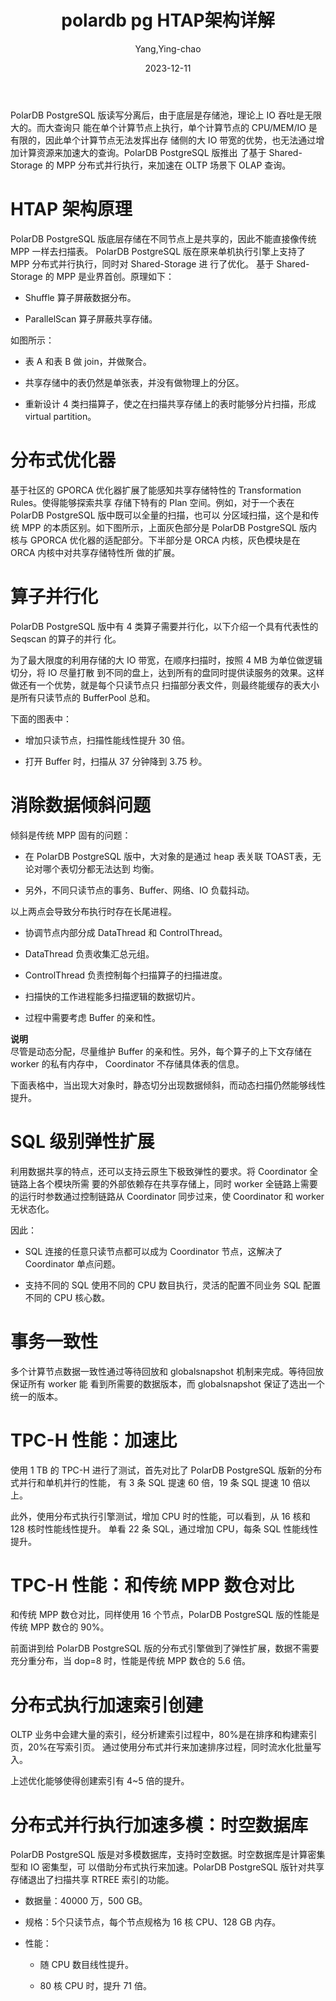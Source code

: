 :PROPERTIES:
:NOTER_DOCUMENT: https://help.aliyun.com/zh/polardb/polardb-for-postgresql/polardb-for-postgresql-architecture/?spm=a2c4g.11186623.0.0.2e3b5fb1p0L9je
:NOTER_OPEN: eww
:END:
#+TITLE:  polardb pg HTAP架构详解
#+AUTHOR: Yang,Ying-chao
#+DATE:   2023-12-11
#+OPTIONS:  ^:nil _:nil H:7 num:t toc:2 \n:nil ::t |:t -:t f:t *:t tex:t d:(HIDE) tags:not-in-toc
#+STARTUP:  align nodlcheck oddeven lognotestate
#+SEQ_TODO: TODO(t) INPROGRESS(i) WAITING(w@) | DONE(d) CANCELED(c@)
#+LANGUAGE: en
#+TAGS:     noexport(n)
#+EXCLUDE_TAGS: noexport
#+FILETAGS: :tag1:tag2:

PolarDB PostgreSQL 版读写分离后，由于底层是存储池，理论上 IO 吞吐是无限大的。而大查询只
能在单个计算节点上执行，单个计算节点的 CPU/MEM/IO 是有限的，因此单个计算节点无法发挥出存
储侧的大 IO 带宽的优势，也无法通过增加计算资源来加速大的查询。PolarDB PostgreSQL 版推出
了基于 Shared-Storage 的 MPP 分布式并行执行，来加速在 OLTP 场景下 OLAP 查询。


* HTAP 架构原理
:PROPERTIES:
:NOTER_DOCUMENT: https://help.aliyun.com/zh/polardb/polardb-for-postgresql/polardb-for-postgresql-architecture/?spm=a2c4g.11186623.0.0.2e3b5fb1p0L9je
:NOTER_OPEN: eww
:NOTER_PAGE: 7393
:CUSTOM_ID: h:036ce9a9-077e-48de-bb55-5234be6c2087
:END:

PolarDB PostgreSQL 版底层存储在不同节点上是共享的，因此不能直接像传统 MPP 一样去扫描表。
PolarDB PostgreSQL 版在原来单机执行引擎上支持了 MPP 分布式并行执行，同时对 Shared-Storage 进
行了优化。 基于 Shared-Storage 的 MPP 是业界首创。原理如下：

- Shuffle 算子屏蔽数据分布。

- ParallelScan 算子屏蔽共享存储。


#+CAPTION:
#+NAME: fig:p524517
#+DOWNLOADED: https://help-static-aliyun-doc.aliyuncs.com/assets/img/zh-CN/3398639661/p524517.png @ 2023-12-11 17:48:32
#+attr_html: :width 800px
#+attr_org: :width 800px
[[file:images/polardb-pg-HTAP架构详解/p524517.png]]



如图所示：

- 表 A 和表 B 做 join，并做聚合。

- 共享存储中的表仍然是单张表，并没有做物理上的分区。

- 重新设计 4 类扫描算子，使之在扫描共享存储上的表时能够分片扫描，形成 virtual partition。


* 分布式优化器
:PROPERTIES:
:NOTER_DOCUMENT: https://help.aliyun.com/zh/polardb/polardb-for-postgresql/polardb-for-postgresql-architecture/?spm=a2c4g.11186623.0.0.2e3b5fb1p0L9je
:NOTER_OPEN: eww
:NOTER_PAGE: 7725
:CUSTOM_ID: h:5fb147d2-245c-4846-a70f-120912f6df84
:END:

基于社区的 GPORCA 优化器扩展了能感知共享存储特性的 Transformation Rules。使得能够探索共享
存储下特有的 Plan 空间。例如，对于一个表在 PolarDB PostgreSQL 版中既可以全量的扫描，也可以
分区域扫描，这个是和传统 MPP 的本质区别。如下图所示，上面灰色部分是 PolarDB PostgreSQL 版内
核与 GPORCA 优化器的适配部分。下半部分是 ORCA 内核，灰色模块是在 ORCA 内核中对共享存储特性所
做的扩展。


#+CAPTION:
#+NAME: fig:p524524
#+DOWNLOADED: https://help-static-aliyun-doc.aliyuncs.com/assets/img/zh-CN/4398639661/p524524.png @ 2023-12-11 17:55:37
#+attr_html: :width 800px
#+attr_org: :width 800px
[[file:images/polardb-pg-HTAP架构详解/p524524.png]]


* 算子并行化
:PROPERTIES:
:NOTER_DOCUMENT: https://help.aliyun.com/zh/polardb/polardb-for-postgresql/polardb-for-postgresql-architecture/?spm=a2c4g.11186623.0.0.2e3b5fb1p0L9je
:NOTER_OPEN: eww
:NOTER_PAGE: 7969
:CUSTOM_ID: h:bd455b10-a8d7-45a2-a36b-ce3ffa9fb862
:END:

PolarDB PostgreSQL 版中有 4 类算子需要并行化，以下介绍一个具有代表性的 Seqscan 的算子的并行
化。

为了最大限度的利用存储的大 IO 带宽，在顺序扫描时，按照 4 MB 为单位做逻辑切分，将 IO 尽量打散
到不同的盘上，达到所有的盘同时提供读服务的效果。这样做还有一个优势，就是每个只读节点只
扫描部分表文件，则最终能缓存的表大小是所有只读节点的 BufferPool 总和。



#+CAPTION:
#+NAME: fig:p524526
#+DOWNLOADED: https://help-static-aliyun-doc.aliyuncs.com/assets/img/zh-CN/3398639661/p524526.png @ 2023-12-11 17:56:00
#+attr_html: :width 800px
#+attr_org: :width 800px
[[file:images/polardb-pg-HTAP架构详解/p524526.png]]



下面的图表中：

- 增加只读节点，扫描性能线性提升 30 倍。

- 打开 Buffer 时，扫描从 37 分钟降到 3.75 秒。

#+CAPTION:
#+NAME: fig:p524527
#+DOWNLOADED: https://help-static-aliyun-doc.aliyuncs.com/assets/img/zh-CN/4398639661/p524527.png @ 2023-12-11 17:56:31
#+attr_html: :width 800px
#+attr_org: :width 800px
[[file:images/polardb-pg-HTAP架构详解/p524527.png]]


* 消除数据倾斜问题
:PROPERTIES:
:NOTER_DOCUMENT: https://help.aliyun.com/zh/polardb/polardb-for-postgresql/polardb-for-postgresql-architecture/?spm=a2c4g.11186623.0.0.2e3b5fb1p0L9je
:NOTER_OPEN: eww
:NOTER_PAGE: 8249
:CUSTOM_ID: h:9800261a-d0c9-4291-b68d-70585cab4086
:END:

倾斜是传统 MPP 固有的问题：

- 在 PolarDB PostgreSQL 版中，大对象的是通过 heap 表关联 TOAST​表，无论对哪个表切分都无法达到
  均衡。

- 另外，不同只读节点的事务、Buffer、网络、IO 负载抖动。

以上两点会导致分布执行时存在长尾进程。



#+CAPTION:
#+NAME: fig:p524528
#+DOWNLOADED: https://help-static-aliyun-doc.aliyuncs.com/assets/img/zh-CN/4398639661/p524528.png @ 2023-12-11 18:05:31
#+attr_html: :width 800px
#+attr_org: :width 800px
[[file:images/polardb-pg-HTAP架构详解/p524528.png]]



- 协调节点内部分成 DataThread 和 ControlThread。

- DataThread 负责收集汇总元组。

- ControlThread 负责控制每个扫描算子的扫描进度。

- 扫描快的工作进程能多扫描逻辑的数据切片。

- 过程中需要考虑 Buffer 的亲和性。


*说明* \\

尽管是动态分配，尽量维护 Buffer 的亲和性。另外，每个算子的上下文存储在 worker 的私有内存中，
Coordinator 不存储具体表的信息。

下面表格中，当出现大对象时，静态切分出现数据倾斜，而动态扫描仍然能够线性提升。



#+CAPTION:
#+NAME: fig:p524529
#+DOWNLOADED: https://help-static-aliyun-doc.aliyuncs.com/assets/img/zh-CN/4398639661/p524529.png @ 2023-12-11 18:05:54
#+attr_html: :width 800px
#+attr_org: :width 800px
[[file:images/polardb-pg-HTAP架构详解/p524529.png]]


* SQL 级别弹性扩展
:PROPERTIES:
:NOTER_DOCUMENT: https://help.aliyun.com/zh/polardb/polardb-for-postgresql/polardb-for-postgresql-architecture/?spm=a2c4g.11186623.0.0.2e3b5fb1p0L9je
:NOTER_OPEN: eww
:NOTER_PAGE: 8674
:CUSTOM_ID: h:ce8787fe-c246-42e2-90b2-f7f85da2ec59
:END:

利用数据共享的特点，还可以支持云原生下极致弹性的要求。将 Coordinator 全链路上各个模块所需
要的外部依赖存在共享存储上，同时 worker 全链路上需要的运行时参数通过控制链路从
Coordinator 同步过来，使 Coordinator 和 worker 无状态化。



#+CAPTION:
#+NAME: fig:p524530
#+DOWNLOADED: https://help-static-aliyun-doc.aliyuncs.com/assets/img/zh-CN/4398639661/p524530.png @ 2023-12-11 18:06:06
#+attr_html: :width 800px
#+attr_org: :width 800px
[[file:images/polardb-pg-HTAP架构详解/p524530.png]]



因此：

- SQL 连接的任意只读节点都可以成为 Coordinator 节点，这解决了 Coordinator 单点问题。

- 支持不同的 SQL 使用不同的 CPU 数目执行，灵活的配置不同业务 SQL 配置不同的 CPU 核心数。



#+CAPTION:
#+NAME: fig:p524531
#+DOWNLOADED: https://help-static-aliyun-doc.aliyuncs.com/assets/img/zh-CN/3398639661/p524531.png @ 2023-12-11 18:06:06
#+attr_html: :width 800px
#+attr_org: :width 800px
[[file:images/polardb-pg-HTAP架构详解/p524531.png]]


* 事务一致性
:PROPERTIES:
:NOTER_DOCUMENT: https://help.aliyun.com/zh/polardb/polardb-for-postgresql/polardb-for-postgresql-architecture/?spm=a2c4g.11186623.0.0.2e3b5fb1p0L9je
:NOTER_OPEN: eww
:NOTER_PAGE: 8951
:CUSTOM_ID: h:00c5781c-9f42-42bf-b6d3-5cd0f06d7274
:END:

多个计算节点数据一致性通过等待回放和 globalsnapshot 机制来完成。等待回放保证所有 worker 能
看到所需要的数据版本，而 globalsnapshot 保证了选出一个统一的版本。



#+CAPTION:
#+NAME: fig:p524533
#+DOWNLOADED: https://help-static-aliyun-doc.aliyuncs.com/assets/img/zh-CN/4398639661/p524533.png @ 2023-12-11 18:06:19
#+attr_html: :width 800px
#+attr_org: :width 800px
[[file:images/polardb-pg-HTAP架构详解/p524533.png]]


* TPC-H 性能：加速比
:PROPERTIES:
:NOTER_DOCUMENT: https://help.aliyun.com/zh/polardb/polardb-for-postgresql/polardb-for-postgresql-architecture/?spm=a2c4g.11186623.0.0.2e3b5fb1p0L9je
:NOTER_OPEN: eww
:NOTER_PAGE: 9059
:CUSTOM_ID: h:50f1201d-8be4-44f6-a94a-813611fe0e09
:END:


#+CAPTION:
#+NAME: fig:p524534
#+DOWNLOADED: https://help-static-aliyun-doc.aliyuncs.com/assets/img/zh-CN/3398639661/p524534.png @ 2023-12-11 18:06:48
#+attr_html: :width 800px
#+attr_org: :width 800px
[[file:images/polardb-pg-HTAP架构详解/p524534.png]]



使用 1 TB 的 TPC-H 进行了测试，首先对比了 PolarDB PostgreSQL 版新的分布式并行和单机并行的性能，
有 3 条 SQL 提速 60 倍，19 条 SQL 提速 10 倍以上。



#+CAPTION:
#+NAME: fig:p524535
#+DOWNLOADED: https://help-static-aliyun-doc.aliyuncs.com/assets/img/zh-CN/3398639661/p524535.png @ 2023-12-11 18:06:48
#+attr_html: :width 800px
#+attr_org: :width 800px
[[file:images/polardb-pg-HTAP架构详解/p524535.png]]





#+CAPTION:
#+NAME: fig:p524536
#+DOWNLOADED: https://help-static-aliyun-doc.aliyuncs.com/assets/img/zh-CN/4398639661/p524536.png @ 2023-12-11 18:06:48
#+attr_html: :width 800px
#+attr_org: :width 800px
[[file:images/polardb-pg-HTAP架构详解/p524536.png]]



此外，使用分布式执行引擎测试，增加 CPU 时的性能，可以看到，从 16 核和 128 核时性能线性提升。
单看 22 条 SQL，通过增加 CPU，每条 SQL 性能线性提升。


* TPC-H 性能：和传统 MPP 数仓对比
:PROPERTIES:
:NOTER_DOCUMENT: https://help.aliyun.com/zh/polardb/polardb-for-postgresql/polardb-for-postgresql-architecture/?spm=a2c4g.11186623.0.0.2e3b5fb1p0L9je
:NOTER_OPEN: eww
:NOTER_PAGE: 9263
:CUSTOM_ID: h:f71c9216-f9a9-439c-ba38-301fa36ce12e
:END:

和传统 MPP 数仓对比，同样使用 16 个节点，PolarDB PostgreSQL 版的性能是传统 MPP 数仓的 90%。



#+CAPTION:
#+NAME: fig:p524538
#+DOWNLOADED: https://help-static-aliyun-doc.aliyuncs.com/assets/img/zh-CN/3398639661/p524538.png @ 2023-12-11 18:07:08
#+attr_html: :width 800px
#+attr_org: :width 800px
[[file:images/polardb-pg-HTAP架构详解/p524538.png]]





#+CAPTION:
#+NAME: fig:p524539
#+DOWNLOADED: https://help-static-aliyun-doc.aliyuncs.com/assets/img/zh-CN/3398639661/p524539.png @ 2023-12-11 18:07:08
#+attr_html: :width 800px
#+attr_org: :width 800px
[[file:images/polardb-pg-HTAP架构详解/p524539.png]]



前面讲到给 PolarDB PostgreSQL 版的分布式引擎做到了弹性扩展，数据不需要充分重分布，当
dop=8 时，性能是传统 MPP 数仓的 5.6 倍。


* 分布式执行加速索引创建
:PROPERTIES:
:NOTER_DOCUMENT: https://help.aliyun.com/zh/polardb/polardb-for-postgresql/polardb-for-postgresql-architecture/?spm=a2c4g.11186623.0.0.2e3b5fb1p0L9je
:NOTER_OPEN: eww
:NOTER_PAGE: 9435
:CUSTOM_ID: h:a08fa54c-934e-4eef-b8af-7270e0256978
:END:

OLTP 业务中会建大量的索引，经分析建索引过程中，80%是在排序和构建索引页，20%在写索引页。
通过使用分布式并行来加速排序过程，同时流水化批量写入。



#+CAPTION:
#+NAME: fig:p524541
#+DOWNLOADED: https://help-static-aliyun-doc.aliyuncs.com/assets/img/zh-CN/3398639661/p524541.png @ 2023-12-11 18:07:23
#+attr_html: :width 800px
#+attr_org: :width 800px
[[file:images/polardb-pg-HTAP架构详解/p524541.png]]



上述优化能够使得创建索引有 4~5 倍的提升。



#+CAPTION:
#+NAME: fig:p524542
#+DOWNLOADED: https://help-static-aliyun-doc.aliyuncs.com/assets/img/zh-CN/4398639661/p524542.png @ 2023-12-11 18:07:23
#+attr_html: :width 800px
#+attr_org: :width 800px
[[file:images/polardb-pg-HTAP架构详解/p524542.png]]


* 分布式并行执行加速多模：时空数据库
:PROPERTIES:
:NOTER_DOCUMENT: https://help.aliyun.com/zh/polardb/polardb-for-postgresql/polardb-for-postgresql-architecture/?spm=a2c4g.11186623.0.0.2e3b5fb1p0L9je
:NOTER_OPEN: eww
:NOTER_PAGE: 9567
:CUSTOM_ID: h:417292af-a08f-42fe-87f1-b61f525ca2e3
:END:

PolarDB PostgreSQL 版是对多模数据库，支持时空数据。时空数据库是计算密集型和 IO 密集型，可
以借助分布式执行来加速。PolarDB PostgreSQL 版针对共享存储退出了扫描共享 RTREE 索引的功能。



#+CAPTION:
#+NAME: fig:p524543
#+DOWNLOADED: https://help-static-aliyun-doc.aliyuncs.com/assets/img/zh-CN/3398639661/p524543.png @ 2023-12-11 18:07:36
#+attr_html: :width 800px
#+attr_org: :width 800px
[[file:images/polardb-pg-HTAP架构详解/p524543.png]]



- 数据量：40000 万，500 GB。

- 规格：5个只读节点，每个节点规格为 16 核 CPU、128 GB 内存。

- 性能：

  - 随 CPU 数目线性提升。

  - 80 核 CPU 时，提升 71 倍。



#+CAPTION:
#+NAME: fig:p524546
#+DOWNLOADED: https://help-static-aliyun-doc.aliyuncs.com/assets/img/zh-CN/4398639661/p524546.png @ 2023-12-11 18:07:36
#+attr_html: :width 800px
#+attr_org: :width 800px
[[file:images/polardb-pg-HTAP架构详解/p524546.png]]
